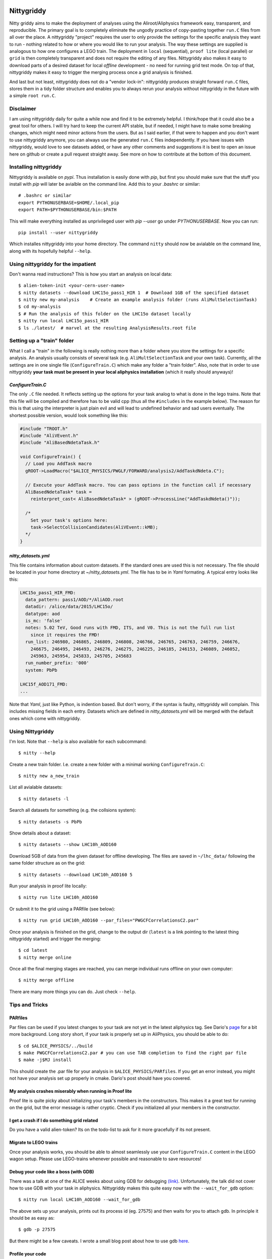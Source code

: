 .. image:: https://badge.fury.io/py/nittygriddy.svg
    :target: https://badge.fury.io/py/nittygriddy

	     
============
Nittygriddy
============

Nitty griddy aims to make the deployment of analyses using the Aliroot/Aliphysics framework easy, transparent, and reproducible.
The primary goal is to completely eliminate the ungodly practice of copy-pasting together ``run.C`` files from all over the place.
A nittygriddy "project" requires the user to only provide the settings for the specific analysis they want to run - nothing related to how or where you would like to run your analysis.
The way these settings are supplied is analogous to how one configures a LEGO train.
The deployment in ``local`` (sequential), ``proof lite`` (local parallel) or ``grid`` is then completely transparent and does not require the editing of any files.
Nittygriddy also makes it easy to download parts of a desired dataset for local *offline* development - no need for running grid test mode.
On top of that, nittygriddy makes it easy to trigger the merging process once a grid analysis is finished.

And last but not least, nittygriddy does not do a "vendor lock-in": nittygriddy produces straight forward ``run.C`` files, stores them in a tidy folder structure and enables you to always rerun your analysis without nittygriddy in the future with a simple ``root run.C``.

.. image:: https://imgs.xkcd.com/comics/standards.png

Disclaimer
==========
I am using nittygriddy daily for quite a while now and find it to be extremely helpful. I think/hope that it could also be a great tool for others. I will try hard to keep the current API stable, but if needed, I might have to make some breaking changes, which might need minor actions from the users. But as I said earlier, if that were to happen and you don't want to use nittygriddy anymore, you can always use the generated ``run.C`` files independently. If you have issues with nittygriddy, would love to see datasets added, or have any other comments and suggestions it is best to open an issue here on github or create a pull request straight away. See more on how to contribute at the bottom of this document.


Installing nittygriddy
======================

Nittygriddy is available on `pypi`. Thus installation is easily done with `pip`, but first you should make sure that the stuff you install with `pip` will later be avialble on the command line. Add this to your `.bashrc` or similar: ::

  # .bashrc or similar
  export PYTHONUSERBASE=$HOME/.local_pip
  export PATH=$PYTHONUSERBASE/bin:$PATH

This will make everything installed as unprivileged user with `pip --user` go
under `PYTHONUSERBASE`. Now you can run: ::


  pip install --user nittygriddy


Which installes nittygriddy into your home directory. The command ``nitty`` should now be avialable on the command line, along with its hopefully helpful ``--help``.


Using nittygriddy for the impatient
===================================
Don't wanna read instructions? This is how you start an analysis on local data::

  $ alien-token-init <your-cern-user-name>
  $ nitty datasets --download LHC15o_pass1_HIR 1  # Download 1GB of the specified dataset
  $ nitty new my-analysis    # Create an example analysis folder (runs AliMultSelectionTask)
  $ cd my-analysis
  $ # Run the analysis of this folder on the LHC15o dataset locally
  $ nitty run local LHC15o_pass1_HIR
  $ ls ./latest/  # marvel at the resulting AnalysisResults.root file
    

Setting up a "train" folder
===========================

What I call a "train" in the following is really nothing more than a folder where you store the settings for a specific analysis. An analysis usually consists of several task (e.g. ``AliMultSelectionTask`` and your own task). Currently, all the settings are in one single file (``ConfigureTrain.C``) which make any folder a "train folder". Also, note that in order to use nittygriddy **your task must be present in your local aliphysics installation** (which it really should anyways)!

`ConfigureTrain.C`
------------------
The only ``.C`` file needed. It reflects setting up the options for your task analog to what is done in the lego trains. Note that this file will be compiled and therefore has to be valid cpp (thus all the ``#includes`` in the example below). The reason for this is that using the interpreter is just plain evil and will lead to undefined behavior and sad users eventually. The shortest possible version, would look something like this:

.. code-block:: cpp

    #include "TROOT.h"
    #include "AliVEvent.h"
    #include "AliBasedNdetaTask.h"

    void ConfigureTrain() {
      // Load you AddTask macro
      gROOT->LoadMacro("$ALICE_PHYSICS/PWGLF/FORWARD/analysis2/AddTaskdNdeta.C");
    
      // Execute your AddTask macro. You can pass options in the function call if necessary
      AliBasedNdetaTask* task =
        reinterpret_cast< AliBasedNdetaTask* > (gROOT->ProcessLine("AddTaskdNdeta()"));
      
      /*
        Set your task's options here:
        task->SelectCollisionCandidates(AliVEvent::kMB);
      */
    }


..
   nittygriddy.json *(Not used, yet)*
   ----------------------------------
   This file contains some default options as well as depedencies which need to be loaded for execution. Again, this is analogus to the lego train interface. An example file might look like: ::

     [
       {
	   "Dependencies":"libOADB.so libSTEERBase.so libAOD.so libANALYSISalice.so libPWGCFCorrelationsC2.so"
       }
     ];
..

`nitty_datasets.yml`
--------------------
This file contains information about custom datasets. If the standard ones are used this is not necessary. The file should be located in your home directory at `~/nitty_datasets.yml`. The file has to be in `Yaml` formating. A typical entry looks like this:

.. code-block:: yaml

  LHC15o_pass1_HIR_FMD:
    data_pattern: pass1/AOD/*/AliAOD.root
    datadir: /alice/data/2015/LHC15o/
    datatype: aod
    is_mc: 'false'
    notes: 5.02 TeV, Good runs with FMD, ITS, and V0. This is not the full run list
      since it requires the FMD!
    run_list: 246980, 246865, 246809, 246808, 246766, 246765, 246763, 246759, 246676,
      246675, 246495, 246493, 246276, 246275, 246225, 246185, 246153, 246089, 246052,
      245963, 245954, 245833, 245705, 245683
    run_number_prefix: '000'
    system: PbPb

  LHC15f_AOD171_FMD:
  ...
    
Note that `Yaml`, just like Python, is indention based. But don't worry, if the syntax is faulty, nittygriddy will complain. This includes missing fields in each entry. Datasets which are defined in `nitty_datasets.yml` will be merged with the default ones which come with nittygriddy.


Using Nittygriddy
=================

I'm lost. Note that ``--help`` is also available for each subcommand::

  $ nitty --help

Create a new train folder. I.e. create a new folder with a minimal working ``ConfigureTrain.C``::

  $ nitty new a_new_train
  
List all avialable datasets::

  $ nitty datasets -l

Search all datasets for something (e.g. the collsions system)::

  $ nitty datasets -s PbPb

Show details about a dataset::

  $ nitty datasets --show LHC10h_AOD160

Download 5GB of data from the given dataset for offline developing.
The files are saved in ``~/lhc_data/`` following the same folder structure as on the grid::

  $ nitty datasets --download LHC10h_AOD160 5

Run your analysis in proof lite locally::

  $ nitty run lite LHC10h_AOD160

Or submit it to the grid using a PARfile (see below)::
    
  $ nitty run grid LHC10h_AOD160 --par_files="PWGCFCorrelationsC2.par"

Once your analysis is finished on the grid, change to the output dir (``latest`` is a link pointing to the latest thing nittygriddy started) and trigger the merging::
    
  $ cd latest
  $ nitty merge online

Once all the final merging stages are reached, you can merge individual runs offline on your own computer::
    
  $ nitty merge offline

There are many more things you can do. Just check ``--help``.


Tips and Tricks
===============

PARfiles
--------
Par files can be used if you latest changes to your task are not yet in the latest aliphysics tag.
See Dario's `page <https://dberzano.github.io/2015/01/29/parfiles-reloaded>`_ for a bit more background. Long story short, if your task is properly set up in AliPhysics, you should be able to do::

  $ cd $ALICE_PHYSICS/../build
  $ make PWGCFCorrelationsC2.par # you can use TAB completion to find the right par file
  $ make -j$MJ install

This should create the .par file for your analysis in ``$ALICE_PHYSICS/PARfiles``. If you get an error instead, you might not have your analysis set up properly in cmake. Dario's post should have you covered.


My analysis crashes miserably when running in Proof lite
--------------------------------------------------------
Proof lite is quite picky about initializing your task's members in the constructors. This makes it a great test for running on the grid, but the error message is rather cryptic. Check if you initialized all your members in the constructor.

I get a crash if I do something grid related
--------------------------------------------
Do you have a valid alien-token? Its on the todo-list to ask for it more gracefully if its not present.


Migrate to LEGO trains
----------------------
Once your analysis works, you should be able to almost seamlessly use your ``ConfigureTrain.C`` content in the LEGO wagon setup. Please use LEGO-trains whenever possible and reasonable to save resources!


Debug your code like a boss (with GDB)
--------------------------------------
There was a talk at one of the ALICE weeks about using GDB for debugging `(link) <https://indico.cern.ch/event/463952/>`_.
Unfortunately, the talk did not cover how to use GDB with your task in aliphysics.
Nittygriddy makes this quite easy now with the ``--wait_for_gdb`` option::

  $ nitty run local LHC10h_AOD160 --wait_for_gdb

The above sets up your analysis, prints out its process id (eg. 27575) and then waits for you to attach gdb. In principle it should be as easy as::

  $ gdb -p 27575

But there might be a few caveats. I wrote a small blog post about how to use gdb `here <http://cbourjau.github.io/alice/aliroot/aliphysics/2015/12/17/Debugging_aliphysics.html>`_.

Profile your code
-----------------

Nittygriddy makes it easy to use ``gdb`` as a stochastic profiler. This means that the running analysis is interuped many times, and a statistic is made where the analysis spends most of its time. This kind of profiling can be very visualized in so called "Flame Graphs". Nittygriddy packages some of the files from the original [FlameGraph project](https://github.com/adam-p/markdown-here/wiki/Markdown-Cheatsheet#links) to make this process as easy as possible and this is how.

First, you have to start a local analysis. You probably want to start it with the ``--wait_for_gdb`` flag to get the ``pid``, but you can also just find the ``pid`` any other way, if you prefer::

  $ nitty run local LHC10h_AOD160 --wait_for_gdb

Now, you have to open a second terminal where you attach the profiler to the ``pid`` of the running analysis (e.g. 27575)::

  $ nitty profile 27575 --nsamples=100

Remember to resume the analysis in the first terminal! Now you can use your browser to check out the flamegraph. For the above ``pid`` it would be at ``/tmp/27575.svg``. The ``svg`` is updated every 5 samples, so give it some time!

An example of a flamegraph might then look something like this:

.. image:: examples/flame_graph.png


What is happening behind the scene?
===================================

When running your analysis nitty griddy create a new folder in your train folder.
It then generates a ``run.C`` file from your options and copies it into that folder.
This ``run.C`` can be run on independently and should be easy to read.
This has the advantage that you can always just stop using ``nittygriddy`` and drop back to modifying the macros yourself - no vendor lockin!
However, if you would like to continue using ``nittygriddy``, you should not edit those macros directly since they might get overwritten and it defeats the purpose of this program in the first place.

Contributing
============
Contributions of any kind (issues, pull requests, general comments...) are always welcome! If you would like to hack on nittygriddy (for example to add new datasets to the default ones) you should check out nitty griddy as an editable python package: ::

  $ git clone https://github.com/cbourjau/nittygriddy.git
  $ cd nittygriddy
  $ pip install -e .

This installs nittygriddy in ``editable`` mode, meaning that any changes to the files in the repository clone are immediately available to the command line tool without re-installation. This means that updates can be raked in with a simple ``git pull origin/master``.
